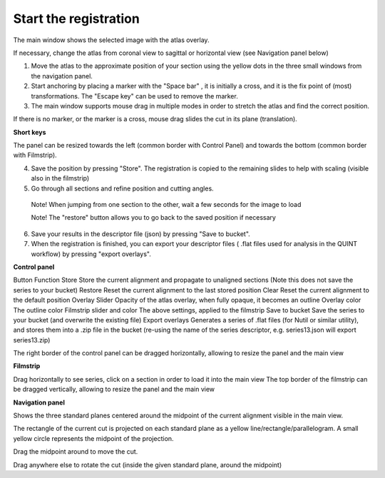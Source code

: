 **Start the registration**
----------------------------

The main window shows the selected image with the atlas overlay.

If necessary, change the atlas from coronal view to sagittal or horizontal view (see Navigation panel below)


1. Move the atlas to the approximate position of your section using the yellow dots in the three small windows from the navigation panel.

2. Start anchoring by placing a marker with the "Space bar" , it is initially a cross, and it is the fix point of (most) transformations. The "Escape key" can be used to remove the marker.

3. The main window supports mouse drag in multiple modes in order to stretch the atlas and find the correct position.


If there is no marker, or the marker is a cross, mouse drag slides the cut in its plane (translation).

**Short keys**

+------------------------------+---------------------+---------------------------------------------------------------------------+
|    **To do this**            |  **Press**          |    **Description**                                                        |
+==============================+=====================+===========================================================================+
|    Place marker              |  Space bar          |Markers are the anchor points of most transformations (stretch and rotate) |                          
+------------------------------+---------------------+---------------------------------------------------------------------------+		
|    Remove marker             | Esc                 |Removes a previously placed marker                                         |  
+------------------------------+---------------------+---------------------------------------------------------------------------+		
|Horizontal stretch from marker|Left/Right arrow keys|Marker becomes a vertical line, and mouse drag horizontally resizes the cut| 
+------------------------------+---------------------+---------------------------------------------------------------------------+	
|Vertical stretch from marker  |Up/Down arrow keys   |Marker becomes a horizontal line, and mouse drag vertically resizes the cut| 
+------------------------------+---------------------+---------------------------------------------------------------------------+	
|Rotate around marker          |PgUp/PgDown	         |Marker becomes a cross with a surrounding arc, mouse drag rotates the cut  |  		
+------------------------------+---------------------+---------------------------------------------------------------------------+
|In plane adjust               |Click + drag         |If there is no marker, or the marker is a cross, mouse drag slides the cut |  	
|  	                           |  	                 |in its plane (translation)                                                 |  		
+------------------------------+---------------------+---------------------------------------------------------------------------+

.. note::
The panel can be resized towards the left (common border with Control Panel) and towards the bottom (common border with Filmstrip).

4. Save the position by pressing "Store". The registration is copied to the remaining slides to help with scaling (visible also in the filmstrip)

5. Go through all sections and refine position and cutting angles.

  Note! When jumping from one section to the other, wait a few seconds for the image to load

  Note! The "restore" button allows you to go back to the saved position if necessary

6. Save your results in the descriptor file (json) by pressing "Save to bucket".

7. When the registration is finished, you can export your descriptor files ( .flat files used for analysis in the QUINT workflow) by pressing "export overlays".

**Control panel**

Button	Function
Store 	Store the current alignment and propagate to unaligned sections (Note this does not save the series to your bucket)
Restore 	Reset the current alignment to the last stored position
Clear 	Reset the current alignment to the default position
Overlay Slider 	Opacity of the atlas overlay, when fully opaque, it becomes an outline
Overlay color 	The outline color
Filmstrip slider and color	The above settings, applied to the filmstrip
Save to bucket	Save the series to your bucket (and overwrite the existing file)
Export overlays	Generates a series of .flat files (for Nutil or similar utility), and stores them into a .zip file in the bucket (re-using the name of the series descriptor, e.g. series13.json will export series13.zip)
 

The right border of the control panel can be dragged horizontally, allowing to resize the panel and the main view

**Filmstrip**

Drag horizontally to see series, click on a section in order to load it into the main view The top border of the filmstrip can be dragged vertically, allowing to resize the panel and the main view

**Navigation panel**

Shows the three standard planes centered around the midpoint of the current alignment visible in the main view.

The rectangle of the current cut is projected on each standard plane as a yellow line/rectangle/parallelogram. A small yellow circle represents the midpoint of the projection.

Drag the midpoint around to move the cut.

Drag anywhere else to rotate the cut (inside the given standard plane, around the midpoint)

